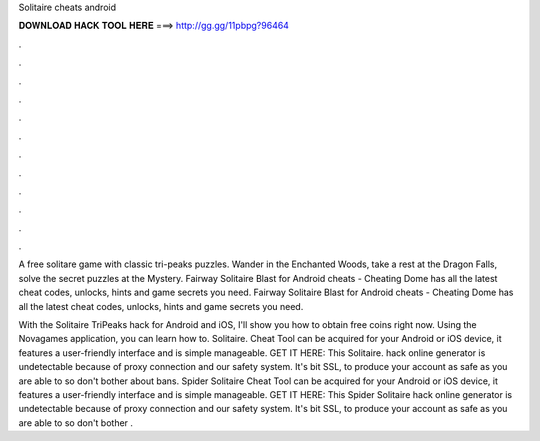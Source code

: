 Solitaire cheats android



𝐃𝐎𝐖𝐍𝐋𝐎𝐀𝐃 𝐇𝐀𝐂𝐊 𝐓𝐎𝐎𝐋 𝐇𝐄𝐑𝐄 ===> http://gg.gg/11pbpg?96464



.



.



.



.



.



.



.



.



.



.



.



.

A free solitare game with classic tri-peaks puzzles. Wander in the Enchanted Woods, take a rest at the Dragon Falls, solve the secret puzzles at the Mystery. Fairway Solitaire Blast for Android cheats - Cheating Dome has all the latest cheat codes, unlocks, hints and game secrets you need. Fairway Solitaire Blast for Android cheats - Cheating Dome has all the latest cheat codes, unlocks, hints and game secrets you need.

With the Solitaire TriPeaks hack for Android and iOS, I'll show you how to obtain free coins right now. Using the Novagames application, you can learn how to. Solitaire. Cheat Tool can be acquired for your Android or iOS device, it features a user-friendly interface and is simple manageable. GET IT HERE:  This Solitaire. hack online generator is undetectable because of proxy connection and our safety system. It's bit SSL, to produce your account as safe as you are able to so don't bother about bans. Spider Solitaire Cheat Tool can be acquired for your Android or iOS device, it features a user-friendly interface and is simple manageable. GET IT HERE:  This Spider Solitaire hack online generator is undetectable because of proxy connection and our safety system. It's bit SSL, to produce your account as safe as you are able to so don't bother .
